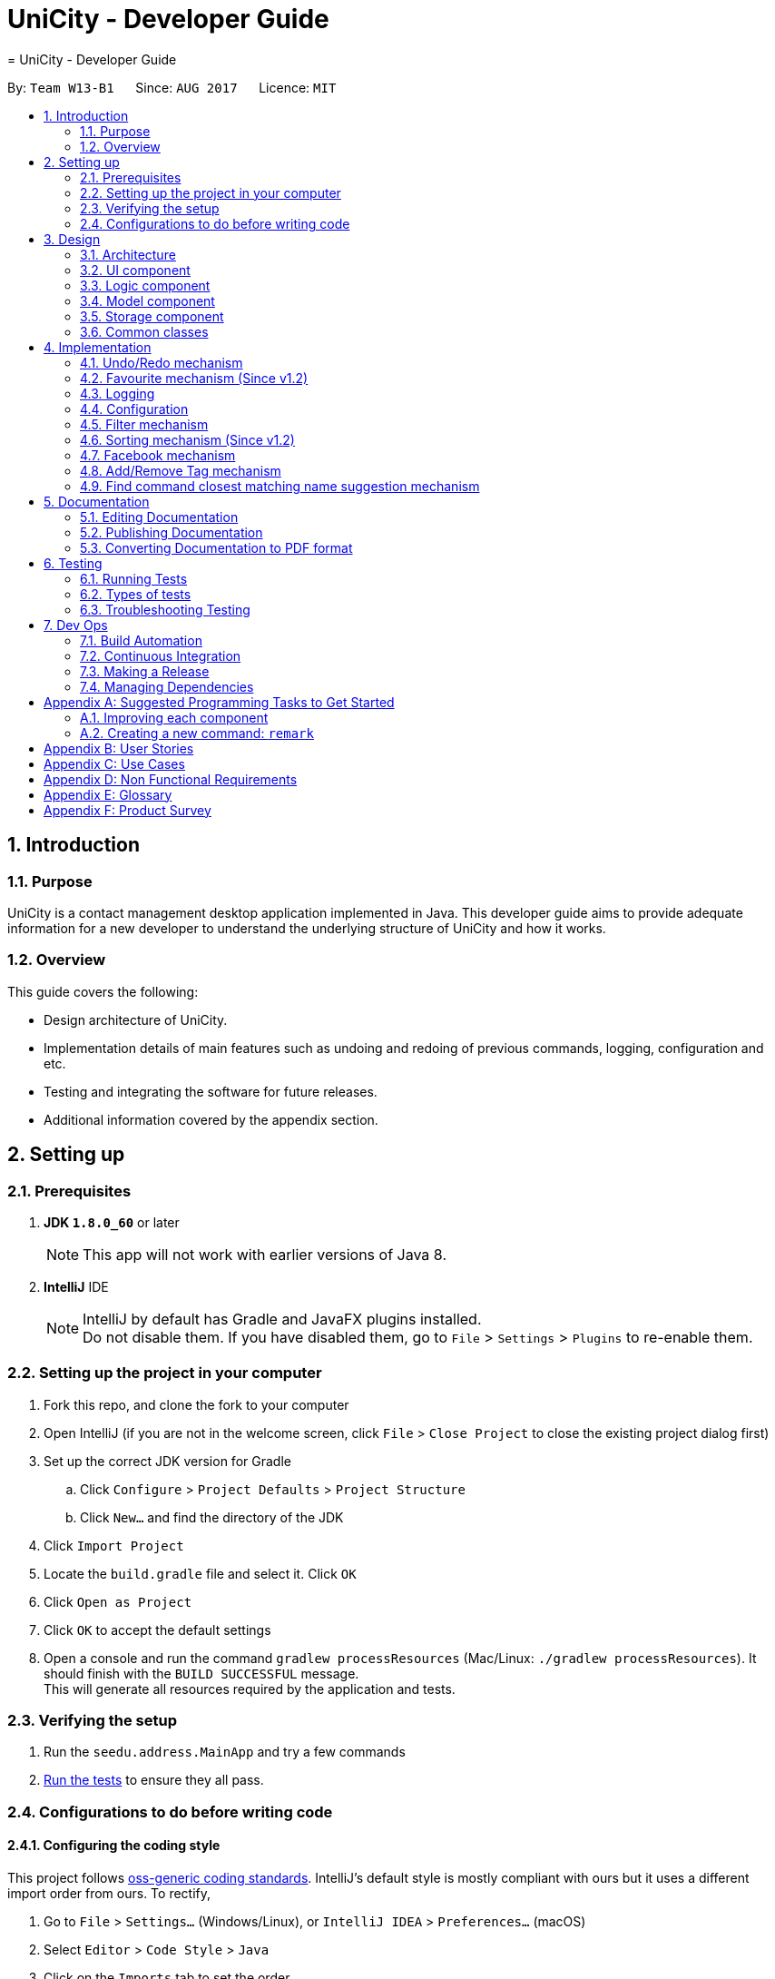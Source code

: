 = UniCity - Developer Guide
= UniCity - Developer Guide
:toc:
:toc-title:
:toc-placement: preamble
:sectnums:
:imagesDir: images
:stylesDir: stylesheets
ifdef::env-github[]
:tip-caption: :bulb:
:note-caption: :information_source:
endif::[]
ifdef::env-github,env-browser[:outfilesuffix: .adoc]
:repoURL: https://github.com/CS2103AUG2017-W13-B1/main/tree/master

By: `Team W13-B1`      Since: `AUG 2017`      Licence: `MIT`

== Introduction

=== Purpose

UniCity is a contact management desktop application implemented in Java. This developer guide aims to provide
adequate information for a new developer to understand the underlying structure of UniCity and how it works.

=== Overview

This guide covers the following: +

* Design architecture of UniCity. +
* Implementation details of main features such as undoing and redoing of previous commands, logging, configuration and
etc. +
* Testing and integrating the software for future releases. +
* Additional information covered by the appendix section. +

== Setting up

=== Prerequisites

. *JDK `1.8.0_60`* or later
+
[NOTE]
This app will not work with earlier versions of Java 8.
+

. *IntelliJ* IDE
+
[NOTE]
IntelliJ by default has Gradle and JavaFX plugins installed. +
Do not disable them. If you have disabled them, go to `File` > `Settings` > `Plugins` to re-enable them.


=== Setting up the project in your computer

. Fork this repo, and clone the fork to your computer
. Open IntelliJ (if you are not in the welcome screen, click `File` > `Close Project` to close the existing project dialog first)
. Set up the correct JDK version for Gradle
.. Click `Configure` > `Project Defaults` > `Project Structure`
.. Click `New...` and find the directory of the JDK
. Click `Import Project`
. Locate the `build.gradle` file and select it. Click `OK`
. Click `Open as Project`
. Click `OK` to accept the default settings
. Open a console and run the command `gradlew processResources` (Mac/Linux: `./gradlew processResources`). It should finish with the `BUILD SUCCESSFUL` message. +
This will generate all resources required by the application and tests.

=== Verifying the setup

. Run the `seedu.address.MainApp` and try a few commands
. link:#testing[Run the tests] to ensure they all pass.

=== Configurations to do before writing code

==== Configuring the coding style

This project follows https://github.com/oss-generic/process/blob/master/docs/CodingStandards.md[oss-generic coding standards]. IntelliJ's default style is mostly compliant with ours but it uses a different import order from ours. To rectify,

. Go to `File` > `Settings...` (Windows/Linux), or `IntelliJ IDEA` > `Preferences...` (macOS)
. Select `Editor` > `Code Style` > `Java`
. Click on the `Imports` tab to set the order

* For `Class count to use import with '\*'` and `Names count to use static import with '*'`: Set to `999` to prevent IntelliJ from contracting the import statements
* For `Import Layout`: The order is `import static all other imports`, `import java.\*`, `import javax.*`, `import org.\*`, `import com.*`, `import all other imports`. Add a `<blank line>` between each `import`

Optionally, you can follow the <<UsingCheckstyle#, UsingCheckstyle.adoc>> document to configure Intellij to check style-compliance as you write code.

==== Updating documentation to match your fork

After forking the repo, links in the documentation will still point to the `se-edu/addressbook-level4` repo. If you plan to develop this as a separate product (i.e. instead of contributing to the `se-edu/addressbook-level4`) , you should replace the URL in the variable `repoURL` in `DeveloperGuide.adoc` and `UserGuide.adoc` with the URL of your fork.

==== Setting up CI

Set up Travis to perform Continuous Integration (CI) for your fork. See <<UsingTravis#, UsingTravis.adoc>> to learn how to set it up.

Optionally, you can set up AppVeyor as a second CI (see <<UsingAppVeyor#, UsingAppVeyor.adoc>>).

[NOTE]
Having both Travis and AppVeyor ensures your App works on both Unix-based platforms and Windows-based platforms (Travis is Unix-based and AppVeyor is Windows-based)

==== Getting started with coding

When you are ready to start coding,

1. Get a sense of the overall design by reading the link:#architecture[Architecture] section.
2. Take a look at the section link:#suggested-programming-tasks-to-get-started[Suggested Programming Tasks to Get Started].

== Design

=== Architecture

image::Architecture.png[width="600"]
_Figure 2.1.1 : Architecture Diagram_

The *_Architecture Diagram_* given above explains the high-level design of the App. Given below is a quick overview of each component.

[TIP]
The `.pptx` files used to create diagrams in this document can be found in the link:{repoURL}/docs/diagrams/[diagrams] folder. To update a diagram, modify the diagram in the pptx file, select the objects of the diagram, and choose `Save as picture`.

`Main` has only one class called link:{repoURL}/src/main/java/seedu/address/MainApp.java[`MainApp`]. It is responsible for,

* At app launch: Initializes the components in the correct sequence, and connects them up with each other.
* At shut down: Shuts down the components and invokes cleanup method where necessary.

link:#common-classes[*`Commons`*] represents a collection of classes used by multiple other components. Two of those classes play important roles at the architecture level.

* `EventsCenter` : This class (written using https://github.com/google/guava/wiki/EventBusExplained[Google's Event Bus library]) is used by components to communicate with other components using events (i.e. a form of _Event Driven_ design)
* `LogsCenter` : Used by many classes to write log messages to the App's log file.

The rest of the App consists of four components.

* link:#ui-component[*`UI`*] : The UI of the App.
* link:#logic-component[*`Logic`*] : The command executor.
* link:#model-component[*`Model`*] : Holds the data of the App in-memory.
* link:#storage-component[*`Storage`*] : Reads data from, and writes data to, the hard disk.

Each of the four components

* Defines its _API_ in an `interface` with the same name as the Component.
* Exposes its functionality using a `{Component Name}Manager` class.

For example, the `Logic` component (see the class diagram given below) defines it's API in the `Logic.java` interface and exposes its functionality using the `LogicManager.java` class.

image::LogicClassDiagram.png[width="800"]
_Figure 2.1.2 : Class Diagram of the Logic Component_

[discrete]
==== Events-Driven nature of the design

The _Sequence Diagram_ below shows how the components interact for the scenario where the user issues the command `delete 1`.

image::SDforDeletePerson.png[width="800"]
_Figure 2.1.3a : Component interactions for `delete 1` command (part 1)_

[NOTE]
Note how the `Model` simply raises a `AddressBookChangedEvent` when the Address Book data are changed, instead of asking the `Storage` to save the updates to the hard disk.

The diagram below shows how the `EventsCenter` reacts to that event, which eventually results in the updates being saved to the hard disk and the status bar of the UI being updated to reflect the 'Last Updated' time.

image::SDforDeletePersonEventHandling.png[width="800"]
_Figure 2.1.3b : Component interactions for `delete 1` command (part 2)_

[NOTE]
Note how the event is propagated through the `EventsCenter` to the `Storage` and `UI` without `Model` having to be coupled to either of them. This is an example of how this Event Driven approach helps us reduce direct coupling between components.

The sections below give more details of each component.

=== UI component

image::UiClassDiagram.png[width="800"]
_Figure 2.2.1 : Structure of the UI Component_

*API* : link:{repoURL}/src/main/java/seedu/address/ui/Ui.java[`Ui.java`]

The UI consists of a `MainWindow` that is made up of parts e.g.`CommandBox`, `ResultDisplay`, `PersonListPanel`, `StatusBarFooter`, `BrowserPanel` etc. All these, including the `MainWindow`, inherit from the abstract `UiPart` class.

The `UI` component uses JavaFX UI framework. The layout of these UI parts are defined in matching `.fxml` files that are in the `src/main/resources/view` folder. For example, the layout of the link:{repoURL}/src/main/java/seedu/address/ui/MainWindow.java[`MainWindow`] is specified in link:{repoURL}/src/main/resources/view/MainWindow.fxml[`MainWindow.fxml`]

The `UI` component,

* Executes user commands using the `Logic` component.
* Binds itself to some data in the `Model` so that the UI can auto-update when data in the `Model` change.
* Responds to events raised from various parts of the App and updates the UI accordingly.

=== Logic component

image::LogicClassDiagram.png[width="800"]
_Figure 2.3.1 : Structure of the Logic Component_

image::LogicCommandClassDiagram.png[width="800"]
_Figure 2.3.2 : Structure of Commands in the Logic Component. This diagram shows finer details concerning `XYZCommand` and `Command` in Figure 2.3.1_

*API* :
link:{repoURL}/src/main/java/seedu/address/logic/Logic.java[`Logic.java`]

.  `Logic` uses the `AddressBookParser` class to parse the user command.
.  This results in a `Command` object which is executed by the `LogicManager`.
.  The command execution can affect the `Model` (e.g. adding a person) and/or raise events.
.  The result of the command execution is encapsulated as a `CommandResult` object which is passed back to the `Ui`.

Given below is the Sequence Diagram for interactions within the `Logic` component for the `execute("delete 1")` API call.

image::DeletePersonSdForLogic.png[width="800"]
_Figure 2.3.1 : Interactions Inside the Logic Component for the `delete 1` Command_

=== Model component

image::ModelClassDiagram.png[width="800"]
_Figure 2.4.1 : Structure of the Model Component_

*API* : link:{repoURL}/src/main/java/seedu/address/model/Model.java[`Model.java`]

The `Model`,

* stores a `UserPref` object that represents the user's preferences.
* stores the Address Book data.
* exposes an unmodifiable `ObservableList<ReadOnlyPerson>` that can be 'observed' e.g. the UI can be bound to this list so that the UI automatically updates when the data in the list change.
* does not depend on any of the other three components.

=== Storage component

image::StorageClassDiagram.png[width="800"]
_Figure 2.5.1 : Structure of the Storage Component_

*API* : link:{repoURL}/src/main/java/seedu/address/storage/Storage.java[`Storage.java`]

The `Storage` component,

* can save `UserPref` objects in json format and read it back.
* can save the Address Book data in xml format and read it back.

=== Common classes

Classes used by multiple components are in the `seedu.addressbook.commons` package.

== Implementation

This section describes some noteworthy details on how certain features are implemented.

// tag::undoredo[]
=== Undo/Redo mechanism

The undo/redo mechanism is facilitated by an `UndoRedoStack`, which resides inside `LogicManager`. It supports undoing and redoing of commands that modifies the state of the address book (e.g. `add`, `edit`). Such commands will inherit from `UndoableCommand`.

`UndoRedoStack` only deals with `UndoableCommands`. Commands that cannot be undone will inherit from `Command` instead. The following diagram shows the inheritance diagram for commands:

image::LogicCommandClassDiagram.png[width="800"]

As you can see from the diagram, `UndoableCommand` adds an extra layer between the abstract `Command` class and concrete commands that can be undone, such as the `DeleteCommand`. Note that extra tasks need to be done when executing a command in an _undoable_ way, such as saving the state of the address book before execution. `UndoableCommand` contains the high-level algorithm for those extra tasks while the child classes implements the details of how to execute the specific command. Note that this technique of putting the high-level algorithm in the parent class and lower-level steps of the algorithm in child classes is also known as the https://www.tutorialspoint.com/design_pattern/template_pattern.htm[template pattern].

Commands that are not undoable are implemented this way:
[source,java]
----
public class ListCommand extends Command {
    @Override
    public CommandResult execute() {
        // ... list logic ...
    }
}
----

With the extra layer, the commands that are undoable are implemented this way:
[source,java]
----
public abstract class UndoableCommand extends Command {
    @Override
    public CommandResult execute() {
        // ... undo logic ...

        executeUndoableCommand();
    }
}

public class DeleteCommand extends UndoableCommand {
    @Override
    public CommandResult executeUndoableCommand() {
        // ... delete logic ...
    }
}
----

Suppose that the user has just launched the application. The `UndoRedoStack` will be empty at the beginning.

The user executes a new `UndoableCommand`, `delete 5`, to delete the 5th person in the address book. The current state of the address book is saved before the `delete 5` command executes. The `delete 5` command will then be pushed onto the `undoStack` (the current state is saved together with the command).

image::UndoRedoStartingStackDiagram.png[width="800"]

As the user continues to use the program, more commands are added into the `undoStack`. For example, the user may execute `add n/David ...` to add a new person.

image::UndoRedoNewCommand1StackDiagram.png[width="800"]

[NOTE]
If a command fails its execution, it will not be pushed to the `UndoRedoStack` at all.

The user now decides that adding the person was a mistake, and decides to undo that action using `undo`.

We will pop the most recent command out of the `undoStack` and push it back to the `redoStack`. We will restore the address book to the state before the `add` command executed.

image::UndoRedoExecuteUndoStackDiagram.png[width="800"]

[NOTE]
If the `undoStack` is empty, then there are no other commands left to be undone, and an `Exception` will be thrown when popping the `undoStack`.

The following sequence diagram shows how the undo operation works:

image::UndoRedoSequenceDiagram.png[width="800"]

The redo does the exact opposite (pops from `redoStack`, push to `undoStack`, and restores the address book to the state after the command is executed).

[NOTE]
If the `redoStack` is empty, then there are no other commands left to be redone, and an `Exception` will be thrown when popping the `redoStack`.

The user now decides to execute a new command, `clear`. As before, `clear` will be pushed into the `undoStack`. This time the `redoStack` is no longer empty. It will be purged as it no longer make sense to redo the `add n/David` command (this is the behavior that most modern desktop applications follow).

image::UndoRedoNewCommand2StackDiagram.png[width="800"]

Commands that are not undoable are not added into the `undoStack`. For example, `list`, which inherits from `Command` rather than `UndoableCommand`, will not be added after execution:

image::UndoRedoNewCommand3StackDiagram.png[width="800"]

The following activity diagram summarize what happens inside the `UndoRedoStack` when a user executes a new command:

image::UndoRedoActivityDiagram.png[width="200"]

==== Design Considerations

**Aspect:** Implementation of `UndoableCommand` +
**Alternative 1 (current choice):** Add a new abstract method `executeUndoableCommand()` +
**Pros:** We will not lose any undone/redone functionality as it is now part of the default behaviour. Classes that deal with `Command` do not have to know that `executeUndoableCommand()` exist. +
**Cons:** Hard for new developers to understand the template pattern. +
**Alternative 2:** Just override `execute()` +
**Pros:** Does not involve the template pattern, easier for new developers to understand. +
**Cons:** Classes that inherit from `UndoableCommand` must remember to call `super.execute()`, or lose the ability to undo/redo.

---

**Aspect:** How undo & redo executes +
**Alternative 1 (current choice):** Saves the entire address book. +
**Pros:** Easy to implement. +
**Cons:** May have performance issues in terms of memory usage. +
**Alternative 2:** Individual command knows how to undo/redo by itself. +
**Pros:** Will use less memory (e.g. for `delete`, just save the person being deleted). +
**Cons:** We must ensure that the implementation of each individual command are correct.

---

**Aspect:** Type of commands that can be undone/redone +
**Alternative 1 (current choice):** Only include commands that modifies the address book (`add`, `clear`, `edit`). +
**Pros:** We only revert changes that are hard to change back (the view can easily be re-modified as no data are lost). +
**Cons:** User might think that undo also applies when the list is modified (undoing filtering for example), only to realize that it does not do that, after executing `undo`. +
**Alternative 2:** Include all commands. +
**Pros:** Might be more intuitive for the user. +
**Cons:** User have no way of skipping such commands if he or she just want to reset the state of the address book and not the view. +
**Additional Info:** See our discussion  https://github.com/se-edu/addressbook-level4/issues/390#issuecomment-298936672[here].

---

**Aspect:** Data structure to support the undo/redo commands +
**Alternative 1 (current choice):** Use separate stack for undo and redo +
**Pros:** Easy to understand for new Computer Science student undergraduates to understand, who are likely to be the new incoming developers of our project. +
**Cons:** Logic is duplicated twice. For example, when a new command is executed, we must remember to update both `HistoryManager` and `UndoRedoStack`. +
**Alternative 2:** Use `HistoryManager` for undo/redo +
**Pros:** We do not need to maintain a separate stack, and just reuse what is already in the codebase. +
**Cons:** Requires dealing with commands that have already been undone: We must remember to skip these commands. Violates Single Responsibility Principle and Separation of Concerns as `HistoryManager` now needs to do two different things. +
// end::undoredo[]

// tag::favourite[]
=== Favourite mechanism (Since v1.2)
To favourite a contact is achieved by `FavouriteCommand`. It basically changes the value of the `Favourite` field of a `Person`. The `Favourite` class has two status indicators: one is a boolean value and the other is a String. The boolean one is used in the constructor while the String one is for UI and output purposes.

In this sense, `Favourite` class needs to be created to store the favourite status of a contact. As `AddCommand` does not involve `Favourite`, the default `Favourite` status for every newly added `Person` is false.

The following sequence diagram shows how a `FavouriteCommand` is processed:

image::FavouriteSequenceDiagram.png[width="800"]

To make the default status of a `Favourite` field "False", the default constructor of `Favourite` takes no arguments and set the boolean indicator to false. The value of the String indicator is synchronised with the boolean indicator. But in some cases, such as JUnit Tests, a `FavouriteCommand` needs to be initialised in such a way that its status is "True". Thus, another constructor that takes in a boolean argument is also available. The following shows the two different constructors:
[source,java]
----
    public Favourite() {
        this.favourite = false;
        this.status = "False";
    }

    public Favourite(boolean favourite) {
        this.favourite = favourite;
        this.status = favourite ? "True" : "False";
    }
----

In addition, the utility class `PersonBuilder` is also modified to set the default value of `Favourite` to each newly created object.

`FavouriteCommand` takes in an integer as its argument. The command is first being parsed in `AddressBookParser` to be identified as an instance of `FavouriteCommand`. Then it is parsed by `FavouriteCommandParser` to parse the index. Invalid indexes will be handled by throwing an exception. This is how `FavouriteCommandParser` is implemented:
[source,java]
----
public class FavouriteCommandParser implements Parser<FavouriteCommand> {
    public FavouriteCommand parse(String args) throws ParseException {
        try {
            // ... parse index and pass it to `FavouriteCommand`...
        } catch (IllegalValueException ive) {
            // ... throw an exception ...
        }
    }
}
----

To update the `Favourite` field of a `Person`, the other information of the specific `Person` is copied into a newly created `Person` instance. The new `Favourite` value will be set to be opposite of the original one. This is implemented in the following way:
[source,java]
----
public class FavouriteCommand extends UndoableCommand {
    // ... variables, constructor and other overrided methods ...
    Boolean changedToFav;

    @Override
        protected CommandResult executeUndoableCommand() throws CommandException {
            // ... fetch personToEdit ...

             Favourite favourite = personToEdit.getFavourite();
             favourite.toggleFavourite();
             changedToFav = favourite.getFavourite();

             Person editedPerson = new Person(personToEdit.getName(), personToEdit.getPhone(), personToEdit.getEmail(), personToEdit.getAddress(), favourite, personToEdit.getBirthday(), personToEdit.getTags());

            // ... try replace personToEdit with editedPerson ...
        }
}
----

It is important to display `Favourite` in the user interface. `PersonCard` is modified to contain a `favouriteLabel` that changes its appearance based on the favourite status of the person. It will first detect the boolean favourite status of the person. If the person is a favourite contact, a yellow star will be shown. Otherwise, a transparent star with black border will be show. The colours of the border and the background of the label are set to transparent, so that only the background picture, which is a star, will be shown.

==== Design Considerations

**Aspect:** Store `Favourite` values +
**Alternative 1 (current choice):** Add a new `Favourite` class +
**Pros:** Follows how `Address`, `EMAIL` and all other personal information are stored. It also follows the open-close principle and exercises cohesion, where all matters related to `Favourite` field is dealt in its own class. +
**Cons:** Need to change a lot of code because adding a new class will affect UI, Logic, Model and Storage. +
**Alternative 2:** Keep it as a `Boolean` value +
**Pros:** Does not need to create another class. Easier to implement. +
**Cons:** Potentially catastrophic because some Boolean methods need to be overwritten. It is also prone to bugs when developers forget to change the ObjectProperty to `String` in UI classes.

---

**Aspect:** Indicating `Favourite` values +
**Alternative 1 (current choice):** Two indicators: one boolean and one String +
**Pros:** Using the boolean indicator in conditional loops can reduce the complexity of the code. It is also more natural to have a binary value of the favourite status. It also exercises defensive programming, because passing a String parameter to the constructor may break the application if the argument is illegal (anything besides "True" and "False"). By also having a String indicator, it is much easier to output the value of the favourite status. +
**Cons:** Need to create one more variable in the `Favourite` class. Also additional attention needs to be given to avoid problems where the two indicators are not synchronised. +
**Alternative 2:** Only use a String indicator +
**Pros:** Easier to implement. +
**Cons:** Dangerous as it is prone to bugs when an illegal String value is passed to the constructor. It is also not natural to have a String indicator for a supposedly binary one. +

---

**Aspect:** Change the `Favourite` value of the selected `Person` +
**Alternative 1 (current choice):** Copy values from other fields to a newly created `Person` instance. Then add an opposite value of the old `Favourite` to the instance. +
**Pros:** Easy to understand for new Computer Science student undergraduates. Also by using `ReadOnlyPerson` for the person being selected, we can ensure its original value will be intact. This is crucial if updating person failed in the later stage. +
**Cons:** Additional space consumed to store a new `Person` instance. +
**Alternative 2:** Edit `Favourite` field on the spot +
**Pros:** No additional new instance needs to be instantiated. Even easier to understand. +
**Cons:** Modifying original values directly can be potentially dangerous. The safer alternative is to create a duplicate, and perform operations on it. +
// end::favourite[]

=== Logging

We are using `java.util.logging` package for logging. The `LogsCenter` class is used to manage the logging levels and logging destinations.

* The logging level can be controlled using the `logLevel` setting in the configuration file (See link:#configuration[Configuration])
* The `Logger` for a class can be obtained using `LogsCenter.getLogger(Class)` which will log messages according to the specified logging level
* Currently log messages are output through: `Console` and to a `.log` file.

*Logging Levels*

* `SEVERE` : Critical problem detected which may possibly cause the termination of the application
* `WARNING` : Can continue, but with caution
* `INFO` : Information showing the noteworthy actions by the App
* `FINE` : Details that is not usually noteworthy but may be useful in debugging e.g. print the actual list instead of just its size

=== Configuration

Certain properties of the application can be controlled (e.g App name, logging level) through the configuration file (default: `config.json`).

// tag::filterbytags[]
=== Filter mechanism

The filter mechanism is facilitated by `FilterCommandParser`, which resides inside the parser folder of the logic component.

Similar to how the find mechanism searches for names of the contacts, the filter mechanism supports the search for specific tags (e.g. `friend`, `professor`).

The `FilterCommand` will inherit from `Command`.

When the command word `filter` is typed into UniCity, `AddressBookParser` will call `FilterCommandParser`.

`FilterCommandParser` then takes in the command argument(s), delimits the arguments if there are more than one keyword separated by spaces, wraps them with
the `TagContainsKeywordsPredicate` class before parsing them into the FilterCommand constructor.

The figure below shows the sequence diagram when `LogicManager` executes the filter command.

image::filtercommandsequencediagram.png[width="800"]

Upon execution, the `FilterCommand` filters the list of contacts whose tags contains the tag words in the predicates. This is achieved with the help of the `updateFilteredPersonList(predicate)`
method from the `ModelManager` class.

The test to check for tag compatibility between the searched word and each person's tag(s) are implemented as follows:
[source,java]
----
    public boolean test(ReadOnlyPerson person) {
        return keywords.stream()
                .anyMatch(keyword -> StringUtil.containsTag(person.getTags(), keyword));
    }

----

Naturally, a person may contain a set of tags so the `containsTag` method from `StringUtil` class iterates through the persons tag list and checks for any tag words contained in the searched keyword(s).

[source,java]
----
public static boolean containsTag(Set<Tag> tagList, String word) {


    //...word is groomed to become preppedWord..
    //check if there is more than one tag searched.
    //more than 1 tag searched. split into a list of searches.
    if (preppedWord.contains(space)) {
        String[] separateTags = word.split(" ");
        List<String> tagFilters = Arrays.asList(separateTags);
        for (Tag tag : tagList) {
            if (haveMatchedTags(tagFilters, tag)) {
                return true;
            }
        }
        return false;
    }
    //only 1 tag searched. Check if tagList contains word as a tag
    try {
        Tag checkTag = new Tag(preppedWord);
        return tagList.contains(checkTag);
    //..exceptions caught..
----

The user has to key in keywords after the filter command word. The filtering process is case-sensitive; it will only match keywords with tags of the exact same case and letters.

[NOTE]
A contact will be filtered once any of its tag(s) matches the keyword(s), it need match all of the keywords stated.

Should the user decide to be more specific in his tag filtering, he would have to narrow his search to fewer keyword(s).

A successful filter request will show the list of filtered persons under the contact column.

Should there be no contacts whose tags matches the keywords, UniCity will reply with a `0 persons listed!`

==== Design Considerations

**Aspect:** Case and letter tolerance of `containsTag()` method in `StringUtil` +
**Alternative 1 (current choice):** check for exact keywords, case-sensitive and letter-specific, using the method `List.contains(Object E)` +
**Pros:** Implementation is easier on the developers' side. Users can avoid unnecessary filtered contacts when a longer tag word containing the keyword exists in another contact. Yet that might not be his desired filter.
 User may introduce more combinations of tags, possibly the same word but with different cases, that serves different purposes. +
**Cons:** Users might neglect the discrepancies between words, eg (`friend` versus `friends`). In the situation where the user forgets which tags he stored his contacts under, or
some of his contacts may have tags that serve the same purpose but spelt differently (as shown in the previous example), he will struggle to filter them. +
**Alternative 2:** Account for case-insensitive and incomplete words in `containsTag()` method +
**Pros:** Easier for users to filter tags. Accounts for any minor spelling or case discrepancies and still provides relatively accurate filters for the users. +
**Cons:** May involve additional code for developers to consider. Users may filter unnecessary contacts that contain some of the keywords.

---

**Aspect:** Filter criteria: Match tolerance between the typed keywords and a person's tags +
**Alternative 1 (current choice):** A contact will be filtered as long as any of its tag(s) matches any of the keyword(s) stated by the user. +
**Pros:** User can widen his filter search on his list of contacts regardless of the combination of tags so the user may be able to find his contacts more easily.  +
**Cons:** The filter command may include unnecessary filtered contacts when the user specifies more than one keyword and expects only the contacts with ALL such tags. Eg. A user may
 indicate that he wants to filter contacts that has both `tutor` AND `professor` tags instead of contacts with either tutor` OR `professor` tags; the latter will result in more contacts
  showing, some which may deem unnecessary to the user +
**Alternative 2:** A contact will be filtered only if all its tags meet the required keyword(s). +
**Pros:** The user is able to narrow down his filter to specific and more accurate contacts +
**Cons:** The user might prefer a wider filter for either-or keywords as he might have forgotten which tag a particular contact was saved under. Narrowing down his filter may cause him some difficulties.

---
// end::filterbytags[]
// tag::sort[]

=== Sorting mechanism (Since v1.2)

The sorting mechanism is achieved by the `SortCommand`. In order to sort the list of contacts, the default constructor of `SortCommand` creates an empty editable array list of contacts as shown below:

    private ArrayList<ReadOnlyPerson> contactList;
    public SortCommand() {
        contactList = new ArrayList<>();
    }

The new list will take in a list of contacts from address book, sort them and overwrites the existing list of contacts in address book sorted by alphabetical order.

The `SortCommand` inherits from `Command` instead of `UndoableCommands` as explained by the Undo/Redo mechanism earlier. There is no mechanism for sorting to be undone.

The `SortCommand` is implemented in the following way:
[source,java]
----
public class SortCommand extends Command {
    @Override
    public CommandResult execute() {
        // ... sort logic ....
    }
}
----
When the command word `sort` or `st` is typed into UniCity, `AddressBookParser` will call `SortCommandParser`.

Upon activating the application, an editable contactList containing ReadOnlyPerson will be empty at the beginning.

When the user executes `SortCommand`, `sort` or `st`, to sort the list of contacts in address book. The current empty ArrayList of contactList will be sent to the model ........

The following sequence diagram shows how the sort operation works:

image::SortCommandSequenceDiagram.png[width="800"]

[source,java]
----
public Boolean sortPersonByName(ArrayList<ReadOnlyPerson> contactList) {

    //check the condition of the list of contacts in addressbook currently
    //different Boolean value will be returned depending on the order of the contacts
    if (filteredPersons.size() == 0) {
        return null;
    }
    contactList.addAll(filteredPersons);
    Collections.sort(contactList, Comparator.comparing(p -> p.toString().toLowerCase()));

    if (contactList.equals(filteredPersons)) {
        return false;
    }
    try {
        addressBook.setPersons(contactList);
        indicateAddressBookChanged();
    }
    //...exceptions caught...

    return true;
}
----

Upon successful sorting, the `SortCommand` will correctly sort the contacts in alphabetical order and display under the contact column.

If there is an empty list, the address book will reply with `No contact to be sorted.` +
If the list is in correct order, the address book will reply with `Already sorted.`

[NOTE]
The sorting process is case insensitive.

==== Design considerations
**Aspect:** Implementation of `SortCommand` +
**Alternative 1 (current choice):** The `SortCommand` will inherit directly from `Command` without the undo/redo mechanism. +
**Pros:** After user finished sorting his list of contacts, it will remain sorted without going back to the original list.  +
**Cons:** The user cannot obtain the list of contacts with the original order +
**Alternative 2:** Implement undo function for `SortCommand` +
**Pros:** Everything will return to the original order when undo is applied. +
**Cons:** It may be troublesome for the user as he may want to undo a delete/add function but the list of contacts becomes unsorted and he must sort again.

**Aspect:** How sorting executes +
**Alternative 1 (current choice):** Using the in build function in collections to sort the arrays according to alphabetical order. +
**Pros:** This method is straightforward and easy to implement. +
**Cons:** The algorithm is in built so it is harder to debug if something went wrong. +
**Alternative 2:** Write my own sorting algorithm. +
**Pros:** Can cater to case sensitivity and other exceptions of the list when sorting is involved. +
**Cons:** More prone to error and it may not be straightforward.

**Aspect:** Data structure to support the sort command +
**Alternative 1 (current choice):** Create an empty array list to obtain the values from the contact list and sort the contacts. It will overwrite the existing array list of unsorted contacts when sorted. +
**Pros:** Easier to understand. The origin list of contacts are not changed to prevent any unexpected mistake from occurring. +
**Cons:** May have performance issues due to additional memory usage and longer time taken to overwrite the given list of contacts. +
**Alternative 2:** Edit the current list of contact list directly by adding a function to the Address Book class. +
**Pros:** Less time and space consuming as sorting is achieved in a single array. +
**Cons:** There is no way to obtain the origin list of contacts for other functions. If a mistake is made, the original list of contacts will be compromised. Need to update all classes that inherits from Address Book class as well which may be confusing.

// end::sort[]
// tag::facebook[]
=== Facebook mechanism

The facebook mechanism is facilitated by `FacebookCommand`, which resides inside the commands folder of the logic component.

The facebook mechanism displays the Facebook login page when the `facebook` command is entered.

image::facebook-command-ui.png[width="800"]

Upon execution, the `FacebookCommand` posts a `ShowFacebookRequestEvent` event to the `EventCenter` and the event will be dispatched to the `BrowserPanel` to load Facebook page.

As part of the UI component, the `BrowserPanel` class loads the facebook page using a method called `loadFacebookPage`.

The `MainWindow` class sets up the browser panel by calling the `BrowserPanel`'s constructor.

This class handles the dispatched `ShowFacebookRequestEvent` event and calls the browser panel's `loadFacebookPage` to mount the Facebook Page on the user interface.

[NOTE]
The user has to ensure that an internet connection is established to succeed in the command.

==== Design Considerations

**Aspect:** Logging in to Facebook through CLI or GUI +
**Alternative 1 (current choice):** User enters the command `facebook` in the command box without his username and password; once the log in page is loaded he will enter his username and password in the page itself.  +
**Pros:** Easy to implement and hassle-free. No need to import Facebook API, just load the page by parsing its URL into the relevant methods. +
**Cons:** Defeats the purpose of a CLI application. User needs to navigate the log in page. +
**Alternative 2:** User enters the command `facebook`, followed by his username and password in the command box. He is automatically logged into Facebook and is directed to Facebook's newsfeed page.  +
**Pros:** Saves users the trouble of navigating the facebook log in page. Adheres to the purpose of the application having a CLI. +
**Cons:** More difficult to implement. May require the use of Facebook API which may cause unexpected regressions that developers may not know how to solve.
// end::facebook[]

// tag::addremovetag[]

=== Add/Remove Tag mechanism

The add/remove tag mechanism is facilitated by the `FilteredList`, which resides in the `ModelManager`. It inherits
from the `UndoableCommand` and is similar to the add/delete person function but deals with tags instead.

The mechanism performs an addition or removal of a tag using a list of target indexes that is within the range of the
default list and a tag to add/remove. By using the `FilteredList`, addition and removal of tags when the list is
unfiltered or filtered by other commands such as the find command is possible. Furthermore tags can be added to/removed
from multiple people at once.

Suppose the user wants to add the tag "friends" to the first two persons in the list. The user will execute the
`AddTagCommand`, addtag 1 2 t/friends, to add the tag "friends" to the 1st and 2nd person in the last person indexing
of UniCity. The same can be done to remove the tags as illustrated by the diagram below:

image::AddRemoveTag.png[width="800"]

[NOTE]
If the given indexes are out of bounds, the `AddTagCommand` and `RemoveTagCommand` will throw an exception

The following sequence diagram shows how the add tag operation works:

image::AddTagSdLogic.png[width="800"]

The remove tag command works in the same way but with a different command name instead.

[NOTE]
If the tag to remove doesn't exist, `RemoveTagCommand` will throw an exception while `AddTagCommand` will throw an
exception if the tag exists in every person in the given list of indexes.

The `addTag` method of the `ModelManager` goes through each person in the list and adds the tag to each of them and
updates them. This works the same for the `removeTag` method. After which it raises the `indicateAddressBookChanged`
event which triggers the storage component to save this change. Note that by indicating an event instead of directly
calling the storage component, coupling is reduced. The implementation of `addTag` is shown below:

[source,java]
----
        /**
         * Adds given tag to the given indexes of the target persons shown in the last person listing.
         */
        @Override
        public synchronized void addTag(ArrayList<Index> targetIndexes, Tag toAdd) throws PersonNotFoundException,
                DuplicatePersonException {
            for (int i = 0; i < targetIndexes.size(); i++) {
                int targetIndex = targetIndexes.get(i).getZeroBased();
                ReadOnlyPerson oldPerson = this.getFilteredPersonList().get(targetIndex);

                Person newPerson = new Person(oldPerson);
                Set<Tag> newTags = new HashSet<Tag>(newPerson.getTags());
                newTags.add(toAdd);
                newPerson.setTags(newTags);

                addressBook.updatePerson(oldPerson, newPerson);
                indicateAddressBookChanged();
            }
        }

----

==== Design Considerations

**Aspect:** Implementation of the `addTag` and `removeTag` method +
**Alternative 1 (current choice):** Implement the methods in `ModelManager`. +
**Pros:**  Easier to implement since `ModelManager` has access to all the required methods and variables. +
**Cons:** Hard for new developers to understand how it works as a large amount of code in the many layers of the Model
component must be read to understand the mechanism. +
**Alternative 2:** Implement the `addTag` and `removeTag` method inside `AddTagCommand` and `RemoveTagCommand`
respectively. +
**Pros:** Easier for new developers to understand. +
**Cons:** Involves replication of code, violating the DRY principle. Furthermore, it violates the Single Responsibility
Principle and the Separation of Concerns as `AddTagCommand` and `RemoveTagCommand` must now update the person and
raise the address book changed event.

---

**Aspect:** Type of command +
**Alternative 1 (current choice):** Implement the command as an `UndoableCommand`. +
**Pros:** More intuitive for the user to type undo when he makes the mistake. +
**Cons:** New developers must understand the template pattern before they can understand these commands. +
**Alternative 2:** Implement the command as a normal `Command`. +
**Pros:** Allows the user to undo a previous add/remove by clicking the up button to bring up the previous command and
then changing the first letter since the shortcut command for `AddTagCommand` and `RemoveTagCommand` is "at" and "rt"
respectively. +
**Cons:** Less intuitive for the user and is not consistent with the design that commands that modify data should be
undoable.

// end::addremovetag[]

// tag::find[]

=== Find command closest matching name suggestion mechanism

The closest matching name suggestion mechanism is facilitated by the `getClosestMatchingName` function which resides
inside `ModelManager`. The algorithm used to find the closest matching name is supported by the `JaroWinklerDistance`
function that is imported from the Apaches Commons-Text library.

This feature provides a decently accurate suggestion of the person the user might have been referring to in UniCity.
Furthermore, it shows the results of the suggestion to guide the user further. Suppose that the user has just executed
`FindCommand`, the given name(s) are searched. If a the name is found, the result is shown else the results for the
name that is the most similar is shown instead. This flow can be summarised by activity diagram below.

image::FindCommandActivityDiagram.png[width="800"]

[NOTE]
If the given name does not match with any of the names in UniCity, all contacts are shown instead.

The function that facilitates the suggestion feature, `getClosestMatchingName()`, is implemented as shown.

[source,java]
----
        /* JaroWinklerDistance method uses double values ranging from 0 to 1. Set initial value to match very similar
         * names only. Setting the value to any value less than or equal to 0 will match the first name in filteredPersons
         */
        private final double initialToleranceValue = 0.5;

        @Override
            public String getClosestMatchingName(NameContainsKeywordsPredicate predicate) {

                requireNonNull(predicate);
                ArrayList<String> allNames = getListOfAllFirstAndLastNames(predicate);
                List<String> keywords = predicate.getKeywords();
                return keywords.size() == 1 ? getClosestMatchingNameForOneKeyword(keywords, allNames, initialToleranceValue)
                        : getClosestMatchingNameForMultipleKeywords(keywords, allNames, initialToleranceValue);
            }

----


==== Design Considerations

**Aspect:** Level of `initialTolerance` value. +
**Alternative 1 (current choice):** Set the level to a predefined value. +
**Pros:**  Only the most relevant results are found and shown. +
**Cons:** Depending on the given level, the checks might too stringent, causing no names to be matched at times. +
**Alternative 2:** Do not set a value for the tolerance level. +
**Pros:** There will definitely be a result. +
**Cons:** No results should be returned for a input that is cannot be matched. For example, if the user were to enter
a phone number as an input, a result will still be returned when no names in UniCity have numbers in them. This
results in varying accuracy when trying to find a match. This uncertainty is unfavourable when accuracy is of higher
priority.


// end::find[]

== Documentation

We use asciidoc for writing documentation.

[NOTE]
We chose asciidoc over Markdown because asciidoc, although a bit more complex than Markdown, provides
more flexibility in formatting.

=== Editing Documentation

See <<UsingGradle#rendering-asciidoc-files, UsingGradle.adoc>> to learn how to render `.adoc` files locally to preview the end result of your edits.
Alternatively, you can download the AsciiDoc plugin for IntelliJ, which allows you to preview the changes you have made to your `.adoc` files in real-time.

=== Publishing Documentation

See <<UsingTravis#deploying-github-pages, UsingTravis.adoc>> to learn how to deploy GitHub Pages using Travis.

=== Converting Documentation to PDF format

We use https://www.google.com/chrome/browser/desktop/[Google Chrome] for converting documentation to PDF format, as Chrome's PDF engine preserves hyperlinks used in webpages.

Here are the steps to convert the project documentation files to PDF format.

.  Follow the instructions in <<UsingGradle#rendering-asciidoc-files, UsingGradle.adoc>> to convert the AsciiDoc files in the `docs/` directory to HTML format.
.  Go to your generated HTML files in the `build/docs` folder, right click on them and select `Open with` -> `Google Chrome`.
.  Within Chrome, click on the `Print` option in Chrome's menu.
.  Set the destination to `Save as PDF`, then click `Save` to save a copy of the file in PDF format. For best results, use the settings indicated in the screenshot below.

image::chrome_save_as_pdf.png[width="300"]
_Figure 5.6.1 : Saving documentation as PDF files in Chrome_

== Testing

=== Running Tests

There are three ways to run tests.

[TIP]
The most reliable way to run tests is the 3rd one. The first two methods might fail some GUI tests due to platform/resolution-specific idiosyncrasies.

*Method 1: Using IntelliJ JUnit test runner*

* To run all tests, right-click on the `src/test/java` folder and choose `Run 'All Tests'`
* To run a subset of tests, you can right-click on a test package, test class, or a test and choose `Run 'ABC'`

*Method 2: Using Gradle*

* Open a console and run the command `gradlew clean allTests` (Mac/Linux: `./gradlew clean allTests`)

[NOTE]
See <<UsingGradle#, UsingGradle.adoc>> for more info on how to run tests using Gradle.

*Method 3: Using Gradle (headless)*

Thanks to the https://github.com/TestFX/TestFX[TestFX] library we use, our GUI tests can be run in the _headless_ mode. In the headless mode, GUI tests do not show up on the screen. That means the developer can do other things on the Computer while the tests are running.

To run tests in headless mode, open a console and run the command `gradlew clean headless allTests` (Mac/Linux: `./gradlew clean headless allTests`)

=== Types of tests

We have two types of tests:

.  *GUI Tests* - These are tests involving the GUI. They include,
.. _System Tests_ that test the entire App by simulating user actions on the GUI. These are in the `systemtests` package.
.. _Unit tests_ that test the individual components. These are in `seedu.address.ui` package.
.  *Non-GUI Tests* - These are tests not involving the GUI. They include,
..  _Unit tests_ targeting the lowest level methods/classes. +
e.g. `seedu.address.commons.StringUtilTest`
..  _Integration tests_ that are checking the integration of multiple code units (those code units are assumed to be working). +
e.g. `seedu.address.storage.StorageManagerTest`
..  Hybrids of unit and integration tests. These test are checking multiple code units as well as how the are connected together. +
e.g. `seedu.address.logic.LogicManagerTest`


=== Troubleshooting Testing
**Problem: `HelpWindowTest` fails with a `NullPointerException`.**

* Reason: One of its dependencies, `UserGuide.html` in `src/main/resources/docs` is missing.
* Solution: Execute Gradle task `processResources`.

== Dev Ops

=== Build Automation

See <<UsingGradle#, UsingGradle.adoc>> to learn how to use Gradle for build automation.

=== Continuous Integration

We use https://travis-ci.org/[Travis CI] and https://www.appveyor.com/[AppVeyor] to perform _Continuous Integration_ on our projects. See <<UsingTravis#, UsingTravis.adoc>> and <<UsingAppVeyor#, UsingAppVeyor.adoc>> for more details.

=== Making a Release

Here are the steps to create a new release.

.  Update the version number in link:{repoURL}/src/main/java/seedu/address/MainApp.java[`MainApp.java`].
.  Generate a JAR file <<UsingGradle#creating-the-jar-file, using Gradle>>.
.  Tag the repo with the version number. e.g. `v0.1`
.  https://help.github.com/articles/creating-releases/[Create a new release using GitHub] and upload the JAR file you created.

=== Managing Dependencies

A project often depends on third-party libraries. For example, Address Book depends on the http://wiki.fasterxml.com/JacksonHome[Jackson library] for XML parsing. Managing these _dependencies_ can be automated using Gradle. For example, Gradle can download the dependencies automatically, which is better than these alternatives. +
a. Include those libraries in the repo (this bloats the repo size) +
b. Require developers to download those libraries manually (this creates extra work for developers)

[appendix]
== Suggested Programming Tasks to Get Started

Suggested path for new programmers:

1. First, add small local-impact (i.e. the impact of the change does not go beyond the component) enhancements to one component at a time. Some suggestions are given in this section link:#improving-each-component[Improving a Component].

2. Next, add a feature that touches multiple components to learn how to implement an end-to-end feature across all components. The section link:#creating-a-new-command-code-remark-code[Creating a new command: `remark`] explains how to go about adding such a feature.

=== Improving each component

Each individual exercise in this section is component-based (i.e. you would not need to modify the other components to get it to work).

[discrete]
==== `Logic` component

[TIP]
Do take a look at the link:#logic-component[Design: Logic Component] section before attempting to modify the `Logic` component.

. Add a shorthand equivalent alias for each of the individual commands. For example, besides typing `clear`, the user can also type `c` to remove all persons in the list.
+
****
* Hints
** Just like we store each individual command word constant `COMMAND_WORD` inside `*Command.java` (e.g.  link:{repoURL}/src/main/java/seedu/address/logic/commands/FindCommand.java[`FindCommand#COMMAND_WORD`], link:{repoURL}/src/main/java/seedu/address/logic/commands/DeleteCommand.java[`DeleteCommand#COMMAND_WORD`]), you need a new constant for aliases as well (e.g. `FindCommand#COMMAND_ALIAS`).
** link:{repoURL}/src/main/java/seedu/address/logic/parser/AddressBookParser.java[`AddressBookParser`] is responsible for analyzing command words.
* Solution
** Modify the switch statement in link:{repoURL}/src/main/java/seedu/address/logic/parser/AddressBookParser.java[`AddressBookParser#parseCommand(String)`] such that both the proper command word and alias can be used to execute the same intended command.
** See this https://github.com/se-edu/addressbook-level4/pull/590/files[PR] for the full solution.
****

[discrete]
==== `Model` component

[TIP]
Do take a look at the link:#model-component[Design: Model Component] section before attempting to modify the `Model` component.

. Add a `removeTag(Tag)` method. The specified tag will be removed from everyone in the address book.
+
****
* Hints
** The link:{repoURL}/src/main/java/seedu/address/model/Model.java[`Model`] API needs to be updated.
**  Find out which of the existing API methods in  link:{repoURL}/src/main/java/seedu/address/model/AddressBook.java[`AddressBook`] and link:{repoURL}/src/main/java/seedu/address/model/person/Person.java[`Person`] classes can be used to implement the tag removal logic. link:{repoURL}/src/main/java/seedu/address/model/AddressBook.java[`AddressBook`] allows you to update a person, and link:{repoURL}/src/main/java/seedu/address/model/person/Person.java[`Person`] allows you to update the tags.
* Solution
** Add the implementation of `deleteTag(Tag)` method in link:{repoURL}/src/main/java/seedu/address/model/ModelManager.java[`ModelManager`]. Loop through each person, and remove the `tag` from each person.
** See this https://github.com/se-edu/addressbook-level4/pull/591/files[PR] for the full solution.
****

[discrete]
==== `Ui` component

[TIP]
Do take a look at the link:#ui-component[Design: UI Component] section before attempting to modify the `UI` component.

. Use different colors for different tags inside person cards. For example, `friends` tags can be all in grey, and `colleagues` tags can be all in red.
+
**Before**
+
image::getting-started-ui-tag-before.png[width="300"]
+
**After**
+
image::getting-started-ui-tag-after.png[width="300"]
+
****
* Hints
** The tag labels are created inside link:{repoURL}/src/main/java/seedu/address/ui/PersonCard.java[`PersonCard#initTags(ReadOnlyPerson)`] (`new Label(tag.tagName)`). https://docs.oracle.com/javase/8/javafx/api/javafx/scene/control/Label.html[JavaFX's `Label` class] allows you to modify the style of each Label, such as changing its color.
** Use the .css attribute `-fx-background-color` to add a color.
* Solution
** See this https://github.com/se-edu/addressbook-level4/pull/592/files[PR] for the full solution.
****

. Modify link:{repoURL}/src/main/java/seedu/address/commons/events/ui/NewResultAvailableEvent.java[`NewResultAvailableEvent`] such that link:{repoURL}/src/main/java/seedu/address/ui/ResultDisplay.java[`ResultDisplay`] can show a different style on error (currently it shows the same regardless of errors).
+
**Before**
+
image::getting-started-ui-result-before.png[width="200"]
+
**After**
+
image::getting-started-ui-result-after.png[width="200"]
+
****
* Hints
** link:{repoURL}/src/main/java/seedu/address/commons/events/ui/NewResultAvailableEvent.java[`NewResultAvailableEvent`] is raised by link:{repoURL}/src/main/java/seedu/address/ui/CommandBox.java[`CommandBox`] which also knows whether the result is a success or failure, and is caught by link:{repoURL}/src/main/java/seedu/address/ui/ResultDisplay.java[`ResultDisplay`] which is where we want to change the style to.
** Refer to link:{repoURL}/src/main/java/seedu/address/ui/CommandBox.java[`CommandBox`] for an example on how to display an error.
* Solution
** Modify link:{repoURL}/src/main/java/seedu/address/commons/events/ui/NewResultAvailableEvent.java[`NewResultAvailableEvent`] 's constructor so that users of the event can indicate whether an error has occurred.
** Modify link:{repoURL}/src/main/java/seedu/address/ui/ResultDisplay.java[`ResultDisplay#handleNewResultAvailableEvent(event)`] to react to this event appropriately.
** See this https://github.com/se-edu/addressbook-level4/pull/593/files[PR] for the full solution.
****

. Modify the link:{repoURL}/src/main/java/seedu/address/ui/StatusBarFooter.java[`StatusBarFooter`] to show the total number of people in the address book.
+
**Before**
+
image::getting-started-ui-status-before.png[width="500"]
+
**After**
+
image::getting-started-ui-status-after.png[width="500"]
+
****
* Hints
** link:{repoURL}/src/main/resources/view/StatusBarFooter.fxml[`StatusBarFooter.fxml`] will need a new `StatusBar`. Be sure to set the `GridPane.columnIndex` properly for each `StatusBar` to avoid misalignment!
** link:{repoURL}/src/main/java/seedu/address/ui/StatusBarFooter.java[`StatusBarFooter`] needs to initialize the status bar on application start, and to update it accordingly whenever the address book is updated.
* Solution
** Modify the constructor of link:{repoURL}/src/main/java/seedu/address/ui/StatusBarFooter.java[`StatusBarFooter`] to take in the number of persons when the application just started.
** Use link:{repoURL}/src/main/java/seedu/address/ui/StatusBarFooter.java[`StatusBarFooter#handleAddressBookChangedEvent(AddressBookChangedEvent)`] to update the number of persons whenever there are new changes to the addressbook.
** See this https://github.com/se-edu/addressbook-level4/pull/596/files[PR] for the full solution.
****

[discrete]
==== `Storage` component

[TIP]
Do take a look at the link:#storage-component[Design: Storage Component] section before attempting to modify the `Storage` component.

. Add a new method `backupAddressBook(ReadOnlyAddressBook)`, so that the address book can be saved in a fixed temporary location.
+
****
* Hint
** Add the API method in link:{repoURL}/src/main/java/seedu/address/storage/AddressBookStorage.java[`AddressBookStorage`] interface.
** Implement the logic in link:{repoURL}/src/main/java/seedu/address/storage/StorageManager.java[`StorageManager`] class.
* Solution
** See this https://github.com/se-edu/addressbook-level4/pull/594/files[PR] for the full solution.
****

=== Creating a new command: `remark`

By creating this command, you will get a chance to learn how to implement a feature end-to-end, touching all major components of the app.

==== Description
Edits the remark for a person specified in the `INDEX`. +
Format: `remark INDEX r/[REMARK]`

Examples:

* `remark 1 r/Likes to drink coffee.` +
Edits the remark for the first person to `Likes to drink coffee.`
* `remark 1 r/` +
Removes the remark for the first person.

==== Step-by-step Instructions

===== [Step 1] Logic: Teach the app to accept 'remark' which does nothing
Let's start by teaching the application how to parse a `remark` command. We will add the logic of `remark` later.

**Main:**

. Add a `RemarkCommand` that extends link:{repoURL}/src/main/java/seedu/address/logic/commands/UndoableCommand.java[`UndoableCommand`]. Upon execution, it should just throw an `Exception`.
. Modify link:{repoURL}/src/main/java/seedu/address/logic/parser/AddressBookParser.java[`AddressBookParser`] to accept a `RemarkCommand`.

**Tests:**

. Add `RemarkCommandTest` that tests that `executeUndoableCommand()` throws an Exception.
. Add new test method to link:{repoURL}/src/test/java/seedu/address/logic/parser/AddressBookParserTest.java[`AddressBookParserTest`], which tests that typing "remark" returns an instance of `RemarkCommand`.

===== [Step 2] Logic: Teach the app to accept 'remark' arguments
Let's teach the application to parse arguments that our `remark` command will accept. E.g. `1 r/Likes to drink coffee.`

**Main:**

. Modify `RemarkCommand` to take in an `Index` and `String` and print those two parameters as the error message.
. Add `RemarkCommandParser` that knows how to parse two arguments, one index and one with prefix 'r/'.
. Modify link:{repoURL}/src/main/java/seedu/address/logic/parser/AddressBookParser.java[`AddressBookParser`] to use the newly implemented `RemarkCommandParser`.

**Tests:**

. Modify `RemarkCommandTest` to test the `RemarkCommand#equals()` method.
. Add `RemarkCommandParserTest` that tests different boundary values
for `RemarkCommandParser`.
. Modify link:{repoURL}/src/test/java/seedu/address/logic/parser/AddressBookParserTest.java[`AddressBookParserTest`] to test that the correct command is generated according to the user input.

===== [Step 3] Ui: Add a placeholder for remark in `PersonCard`
Let's add a placeholder on all our link:{repoURL}/src/main/java/seedu/address/ui/PersonCard.java[`PersonCard`] s to display a remark for each person later.

**Main:**

. Add a `Label` with any random text inside link:{repoURL}/src/main/resources/view/PersonListCard.fxml[`PersonListCard.fxml`].
. Add FXML annotation in link:{repoURL}/src/main/java/seedu/address/ui/PersonCard.java[`PersonCard`] to tie the variable to the actual label.

**Tests:**

. Modify link:{repoURL}/src/test/java/guitests/guihandles/PersonCardHandle.java[`PersonCardHandle`] so that future tests can read the contents of the remark label.

===== [Step 4] Model: Add `Remark` class
We have to properly encapsulate the remark in our link:{repoURL}/src/main/java/seedu/address/model/person/ReadOnlyPerson.java[`ReadOnlyPerson`] class. Instead of just using a `String`, let's follow the conventional class structure that the codebase already uses by adding a `Remark` class.

**Main:**

. Add `Remark` to model component (you can copy from link:{repoURL}/src/main/java/seedu/address/model/person/Address.java[`Address`], remove the regex and change the names accordingly).
. Modify `RemarkCommand` to now take in a `Remark` instead of a `String`.

**Tests:**

. Add test for `Remark`, to test the `Remark#equals()` method.

===== [Step 5] Model: Modify `ReadOnlyPerson` to support a `Remark` field
Now we have the `Remark` class, we need to actually use it inside link:{repoURL}/src/main/java/seedu/address/model/person/ReadOnlyPerson.java[`ReadOnlyPerson`].

**Main:**

. Add three methods `setRemark(Remark)`, `getRemark()` and `remarkProperty()`. Be sure to implement these newly created methods in link:{repoURL}/src/main/java/seedu/address/model/person/ReadOnlyPerson.java[`Person`], which implements the link:{repoURL}/src/main/java/seedu/address/model/person/ReadOnlyPerson.java[`ReadOnlyPerson`] interface.
. You may assume that the user will not be able to use the `add` and `edit` commands to modify the remarks field (i.e. the person will be created without a remark).
. Modify link:{repoURL}/src/main/java/seedu/address/model/util/SampleDataUtil.java/[`SampleDataUtil`] to add remarks for the sample data (delete your `addressBook.xml` so that the application will load the sample data when you launch it.)

===== [Step 6] Storage: Add `Remark` field to `XmlAdaptedPerson` class
We now have `Remark` s for `Person` s, but they will be gone when we exit the application. Let's modify link:{repoURL}/src/main/java/seedu/address/storage/XmlAdaptedPerson.java[`XmlAdaptedPerson`] to include a `Remark` field so that it will be saved.

**Main:**

. Add a new Xml field for `Remark`.
. Be sure to modify the logic of the constructor and `toModelType()`, which handles the conversion to/from  link:{repoURL}/src/main/java/seedu/address/model/person/ReadOnlyPerson.java[`ReadOnlyPerson`].

**Tests:**

. Fix `validAddressBook.xml` such that the XML tests will not fail due to a missing `<remark>` element.

===== [Step 7] Ui: Connect `Remark` field to `PersonCard`
Our remark label in link:{repoURL}/src/main/java/seedu/address/ui/PersonCard.java[`PersonCard`] is still a placeholder. Let's bring it to life by binding it with the actual `remark` field.

**Main:**

. Modify link:{repoURL}/src/main/java/seedu/address/ui/PersonCard.java[`PersonCard#bindListeners()`] to add the binding for `remark`.

**Tests:**

. Modify link:{repoURL}/src/test/java/seedu/address/ui/testutil/GuiTestAssert.java[`GuiTestAssert#assertCardDisplaysPerson(...)`] so that it will compare the remark label.
. In link:{repoURL}/src/test/java/seedu/address/ui/PersonCardTest.java[`PersonCardTest`], call `personWithTags.setRemark(ALICE.getRemark())` to test that changes in the link:{repoURL}/src/main/java/seedu/address/model/person/ReadOnlyPerson.java[`Person`] 's remark correctly updates the corresponding link:{repoURL}/src/main/java/seedu/address/ui/PersonCard.java[`PersonCard`].

===== [Step 8] Logic: Implement `RemarkCommand#execute()` logic
We now have everything set up... but we still can't modify the remarks. Let's finish it up by adding in actual logic for our `remark` command.

**Main:**

. Replace the logic in `RemarkCommand#execute()` (that currently just throws an `Exception`), with the actual logic to modify the remarks of a person.

**Tests:**

. Update `RemarkCommandTest` to test that the `execute()` logic works.

==== Full Solution

See this https://github.com/se-edu/addressbook-level4/pull/599[PR] for the step-by-step solution.

[appendix]
== User Stories

Priorities: High (must have) - `* * \*`, Medium (nice to have) - `* \*`, Low (unlikely to have) - `*`

[width="59%",cols="22%,<23%,<25%,<30%",options="header",]
|=======================================================================
|Priority |As a ... |I want to ... |So that I can...
|`* * *` |new user |see usage instructions |refer to instructions when I forget how to use the App

|`* * *` |user |add a new person |

|`* * *` |user |delete a person |remove entries that I no longer need

|`* * *` |user |find a person by name |locate details of persons without having to go through the entire list

|`* * *` |user |edit my friends' contact on Addressbook |

|`* * *` |user |exit Addressbook |continue using other functions in my operating system

|`* *` |user |hide link:#private-contact-detail[private contact details] by default |minimize chance of someone else seeing them by accident

|`* *` |user |access my contacts' social media account through address book |

|`* *` |user |remove a tag from my friends' contact information |

|`* *` |user |sort my contacts in alphabetical order |I can find my contacts easier

|`* *` |caring user |add birthday to my close friends |celebrate their birthday with them

|`* *` |lazy user |type shorter commands while ignoring their cases |access my friends' contact information faster

|`* *` |curious user |search my contacts' information online with google |

|`* *` |careless user |undo my previous commands |retrieve important information that I have accidentally deleted earlier on

|`* *` |indecisive user |redo my undone commands |recover the original state of my address book

|`* *` |careful user |look through my past commands |trace back my actions

|`* *` |bored user |select a person with a certain index number |contact a random person in my contacts I tried

|`* *` |lazy user |select a contact from my address book to call |I do not need to use other phone functions to call

|`*` |user with many tags in the address book |sort my contact list according to their tags |locate a person easily

|`*` |user with many persons in the address book |sort persons by name |locate a person easily

|`*` |forgetful user |include a photo next to my contacts' name |recognize my contacts' better if I forget their names

|`*` |fancy user |set a background wallpaper to my address book | personalise and beautify my address book

|`*` |fancy user |change the color scheme and theme of my address book to my preference | personalise and beautify my Addressbook
|=======================================================================

{More to be added}

[appendix]
== Use Cases

(For all use cases below, the *System* is the `UniCity` and the *Actor* is the `user`, unless specified otherwise)


[discrete]
=== Use case: Add a person

*MSS*

1. User requests to add a person with the phone number and email address.
2. UniCity processes the information and adds the person to the list.
+
Use case ends.

*Extensions*

[none]
* 2a. The given information is in an invalid format.
+
[none]
** 2a1. UniCity shows an error message and displays a sample input.
+
Use case resumes at step 1.

[discrete]
=== Use case: Delete a person

*MSS*

1.  User requests to list persons.
2.  UniCity shows a list of persons.
3.  User requests to delete a specific person in the list.
4.  UniCity deletes the person.
+
Use case ends.

*Extensions*

[none]
* 2a. The list is empty.
+
Use case ends.

* 3a. The given index is invalid.
+
[none]
** 3a1. UniCity shows an error message.
+
Use case resumes at step 2.

[discrete]
=== Use case: Edit a person

*MSS*

1. User requests to edit a person.
2. UniCity locates that specific person.
3. User provides new information of that person.
4. UniCity updates the person with the information provided.
+
Use case ends.

*Extensions*

[none]
* 3a. The person given is not in the list.
+
[none]
** 3a1. UniCity shows an error message.
+
Use case ends.


[none]
* 3a. The given information is in an invalid format.
+
[none]
** 3a1. UniCity shows an error message and displays a sample input.
+
Use case resumes at step 1.

[discrete]
=== Use case: Find a person

*MSS*

1. User requests to find a person.
2. UniCity processes the information and lists every person with the name.
+
Use case ends.

*Extensions*

[none]
* 2a. The given name does not match anyone in the list.
+
[none]
** 2a1. UniCity prompts a message.
+
Use case ends.

[discrete]
=== Use case: Select a person

*MSS*

1. User requests to select a person with a certain index number.
2. UniCity selects the person with that index number in the current list order.
+
Use case ends.

*Extensions*

[none]
* 2a. The index is smaller than 1.
+
[none]
** 2a1. UniCity displays an error message and prompts a sample input format.
+
Use case ends.

[none]
* 2a. The index is out of bound.
+
[none]
** 2a1. UniCity displays an error message.
+
Use case ends.

[discrete]
=== Use case: List all persons

*MSS*

1. User requests to view all persons in the list.
2. UniCity displays a list of every person stored.
+
Use case ends.

*Extensions*

[none]
* 2a. The list is empty.
+
[none]
** 2a1. UniCity displays an empty list.
+
Use case ends.

[discrete]
=== Use case: Sort all contacts

*MSS*

1. User requests to sort all persons in the list.
2. UniCity displays a list of every person sorted by name.
+
Use case ends.

*Extensions*

[none]
* 2a. The list is empty.
+
[none]
** 2a1. UniCity displays a message on empty list.
+
Use case ends.
+
[none]
* 2a. The list is already sorted in order.
+
** 2a1. UniCity displays a message on about the sorted list.
+
Use case ends.

[discrete]
=== Use case: Undo an action

*MSS*

1. User requests to undo an action.
2. UniCity reverses the changes the last command causes and displays a success message.
+
Use case ends.

*Extensions*

[none]
* 2a. The last command is not undoable.
+
[none]
** 2a1. UniCity displays a failure message.
+
Use case ends.

[none]
* 2a. No command was executed before.
+
[none]
** 2a1. UniCity displays a failure message.
+
Use case ends.

[discrete]
=== Use case: Redo an action

*MSS*

1. User requests to redo the previously undone action.
2. UniCity re-execute the last command before the undo command and displays a success message.
+
Use case ends.

*Extensions*

[none]
* 2a. No action was undone.
+
[none]
** 2a1. UniCity displays a failure message.
+
Use case ends.

[discrete]
=== Use case: Add birthday to a contact

*MSS*

1. User requests to list persons.
2. UniCity shows a list of persons.
3. User requests to add birthday to a specific contact in the list.
4. UniCity adds the birthday of that contact to the field.
+
Use case ends.

*Extensions*

[none]
* 2a. the list is empty.
+
Use case ends.

[none]
* 3a. the given index is invalid.
+
[none]
** 3a1. UniCity displays an error message.
+
Use case resumes at step 2.

[none]
* 3a. the given birthday is invalid format.
+
[none]
** 3a1. UniCity shows an error message and a sample input.
+
Use case resumes at step 2.

[discrete]
=== Use case: View previous commands

*MSS*

1. User requests to view previous commands entered.
2. UniCity returns a list of commands entered from the most recent to the earliest.
+
Use case ends.

*Extensions*

[none]
* 2a. No command was given.
+
[none]
** 2a1. UniCity displays a message.
+
Use case ends.

[discrete]
=== Use case: Clear UniCity

*MSS*

1. User requests to clear the UniCity.
2. UniCity asks the user to confirm clearing the entire address book.
3. User confirms to proceed.
4. UniCity deletes everything that has been stored.
+
Use case ends.

*Extensions*

[none]
* 3a. User decides not to proceed to clear UniCity.
+
[none]
** 3a1. UniCity displays clearing aborted.
+
Use case ends.

[discrete]
=== Use case: Get help

*MSS*

1. User requests to get help with using UniCity.
2. UniCity opens the user guide.
+
Use case ends.

[discrete]
=== Use case: Exit the application

*MSS*

1. User requests to exit UniCity.
2. UniCity asks the user to confirm.
3. User confirms to exit the application.
4. UniCity shuts down.
+
Use case ends.

*Extensions*

[none]
* 3a. User decides not to proceed to exit UniCity.
+
[none]
** 3a1. UniCity displays exit aborted.
+
Use case ends.

[appendix]
== Non Functional Requirements

.  Should work on any link:#mainstream-os[mainstream OS] as long as it has Java `1.8.0_60` or higher installed.
.  Should be able to hold up to 1000 persons without a noticeable sluggishness in performance for typical usage.
.  A user with above average typing speed for regular English text (i.e. not code, not system admin commands) should be
.  able to accomplish most of the tasks faster using commands than using the mouse.
.  Should start up within 5 seconds of running the app.
.  Every command should be documented.
.  User interface should intuitive for a novice user.
.  System should not crash when an error has been encountered. Error handling must be dealt with gracefully.

{More to be added}

[appendix]
== Glossary

[[mainstream-os]]
Mainstream OS

....
Windows, Linux, Unix, OS-X
....

[[private-contact-detail]]
Private contact detail

....
A contact detail that is not meant to be shared with others
....

[[API]]
Application Programming Interface

....
A specific method prescribed by a computer operating system or by an application program by which a programmer writing
an application program can make requests of the operating system or another application.
....

[[bug]]
Bug

....
A coding error in a computer program.
....

[[help-system]]
Help System

....
A documentation component of a software program that explains the features of the program and helps the user understand
its capabilities.
....

[[information-architecture]]
Information Architecture

....
The set of ideas about how all information in a given context should be treated philosophically and, in a general way,
how it should be organized; this is expressed in an information architecture document.
....

[[IDE]]
Integrated Development Environment

....
A programming environment that has been packaged as an application program, typically consisting of a code editor, a
compiler, a debugger, and a GUI builder.
....

[[KISS Principle]]
Keep It Simple, Stupid

....
The principle that people want products that are easy to learn and use, and that companies realize time and cost benefits
 by producing such products.
....

[[OOP]]
Object-Oriented Programming

....
A programming model organized around objects rather than actions and data rather than logic, based on the idea that what
 we really care about are the objects we want to manipulate, rather than the logic required to manipulate them.
....

[[SDK]]
Software Development Kit

....
A set of programs used by a computer programmer to write application programs.
....

[[user-acceptance-testing]]
User Acceptance Testing

....
A phase of software development in which the software is tested in the "real world" by the intended audience.
....

[[user-interface]]
User Interface

....
Everything designed into an information device with which a human being may interact -- including display screen,
keyboard, mouse, light pen, the appearance of a desktop, illuminated characters, help messages, and how an application
program or a Web site invites interaction and responds to it.
....

[appendix]
== Product Survey

*Product Name*

Author: ...

Pros:

* ...
* ...

Cons:

* ...
* ...
